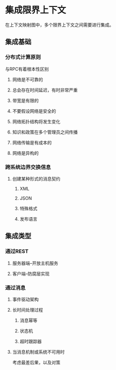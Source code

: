 * 集成限界上下文
  在上下文映射图中，多个限界上下文之间需要进行集成。
** 集成基础
*** 分布式计算原则
    与RPC有着根本性区别
**** 网络是不可靠的
**** 总会存在时间延迟，有时非常严重
**** 带宽是有限的
**** 不要假设网络是安全的
**** 网络拓扑结构将发生变化
**** 知识和政策在多个管理员之间传播
**** 网络传输是有成本的
**** 网络是异构的
*** 跨系统边界交换信息
**** 创建某种形式的消息契约
***** XML
***** JSON
***** 特殊格式
***** 发布语言
** 集成类型
*** 通过REST
**** 服务器端--开放主机服务
**** 客户端--防腐层实现
*** 通过消息
**** 事件驱动架构
**** 长时间处理过程
***** 消息幂等
***** 状态机
***** 超时跟踪器
**** 当消息机制或系统不可用时
     考虑最差后果，以及对策
